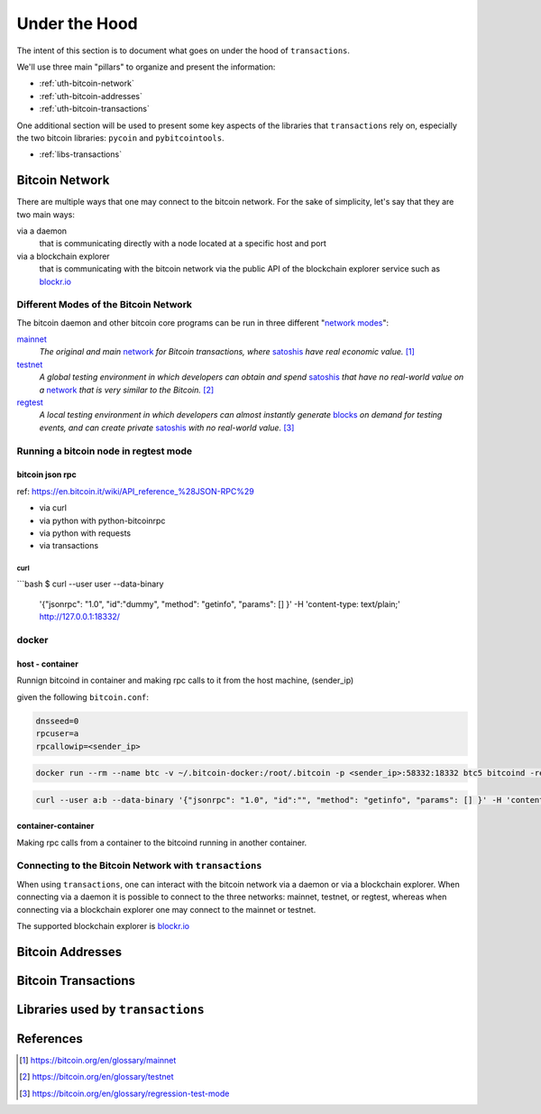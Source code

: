 .. _under-the-hood:

##############
Under the Hood
##############

The intent of this section is to document what goes on under the hood of
``transactions``.

We'll use three main "pillars" to organize and present the information:

* :ref:`uth-bitcoin-network`
* :ref:`uth-bitcoin-addresses`
* :ref:`uth-bitcoin-transactions`

One additional section will be used to present some key aspects of the
libraries that ``transactions`` rely on, especially the two bitcoin libraries:
``pycoin`` and ``pybitcointools``.

* :ref:`libs-transactions`


.. _uth-bitcoin-network:

***************
Bitcoin Network
***************
There are multiple ways that one may connect to the bitcoin network. For the
sake of simplicity, let's say that they are two main ways:

via a daemon
    that is communicating directly with a node located at a specific host and
    port

via a blockchain explorer
    that is communicating with the bitcoin network via the public API of the
    blockchain explorer service such as `blockr.io`_

Different Modes of the Bitcoin Network
======================================
The bitcoin daemon and other bitcoin core programs can be run in three
different "`network modes`_":

`mainnet`_
    *The original and main* `network`_ *for Bitcoin transactions, where*
    `satoshis`_ *have real economic value.* [#mainnet_ref]_

`testnet`_
    *A global testing environment in which developers can obtain and spend*
    `satoshis`_ *that have no real-world value on a* `network`_ *that is very*
    *similar to the Bitcoin.* [#testnet_ref]_

`regtest`_
    *A local testing environment in which developers can almost instantly*
    *generate* `blocks`_ *on demand for testing events, and can create private*
    `satoshis`_ *with no real-world value.* [#regtest_ref]_

Running a bitcoin node in regtest mode
======================================

bitcoin json rpc
----------------
ref: https://en.bitcoin.it/wiki/API_reference_%28JSON-RPC%29

* via curl
* via python with python-bitcoinrpc
* via python with requests
* via transactions

curl
^^^^

```bash
$ curl --user user --data-binary  \
    '{"jsonrpc": "1.0", "id":"dummy", "method": "getinfo", "params": [] }'  \ 
    -H 'content-type: text/plain;' http://127.0.0.1:18332/


docker
======

host - container
----------------

Runnign bitcoind in container and making rpc calls to it from the host machine,
(sender_ip)

given the following ``bitcoin.conf``:

.. code-block::

    dnsseed=0
    rpcuser=a
    rpcallowip=<sender_ip>


.. code-block::
    
    docker run --rm --name btc -v ~/.bitcoin-docker:/root/.bitcoin -p <sender_ip>:58332:18332 btc5 bitcoind -regtest -printtoconsole

.. code-block::
    
    curl --user a:b --data-binary '{"jsonrpc": "1.0", "id":"", "method": "getinfo", "params": [] }' -H 'content-type: text/plain;' http://<sender_ip>:58332


container-container
-------------------
Making rpc calls from a container to the bitcoind running in another container.



Connecting to the Bitcoin Network with ``transactions`` 
=======================================================
When using ``transactions``, one can interact with the bitcoin network
via a daemon or via a blockchain explorer. When connecting via a daemon it is
possible to connect to the three networks: mainnet, testnet, or regtest,
whereas when connecting via a blockchain explorer one may connect to the
mainnet or testnet.

The supported blockchain explorer is `blockr.io`_


.. todo:: show code examples


.. _uth-bitcoin-addresses:

*****************
Bitcoin Addresses
*****************

.. todo:: Show how a bitcoin address is created.



.. _uth-bitcoin-transactions:

********************
Bitcoin Transactions
********************

.. todo:: Show the different steps required to publish a transaction in the
    bitcoin network.

    Lifecycle of a transaction: creation, signing, publishing, confirmation

    * Using ``create`` to fetch a transaction
    * Using ``sign`` to fetch a transaction
    * Using ``push`` to publish a transaction
    * Using ``get`` to fetch a transaction

    Elements of the payload of a transaction


.. _libs-transactions:

**********************************
Libraries used by ``transactions``
**********************************

.. todo:: Present libraries used; ``requests``, ``pycoin``, ``pybitcointools``

    Dive into the details of how pycoin and pybitcointools are used and work under the hood.



**********
References
**********

.. [#mainnet_ref] https://bitcoin.org/en/glossary/mainnet
.. [#testnet_ref] https://bitcoin.org/en/glossary/testnet
.. [#regtest_ref] https://bitcoin.org/en/glossary/regression-test-mode




.. _network modes: https://bitcoin.org/en/developer-examples#testing-applications
.. _network: https://bitcoin.org/en/developer-guide#term-network
.. _mainnet: https://bitcoin.org/en/glossary/mainnet
.. _testnet: https://bitcoin.org/en/glossary/testnet
.. _regtest: https://bitcoin.org/en/glossary/regression-test-mode
.. _block: https://bitcoin.org/en/glossary/block
.. _blocks: https://bitcoin.org/en/glossary/block
.. _satoshi: https://bitcoin.org/en/glossary/denominations
.. _satoshis: https://bitcoin.org/en/glossary/denominations

.. _blockr.io: https://blockr.io/documentation/api
